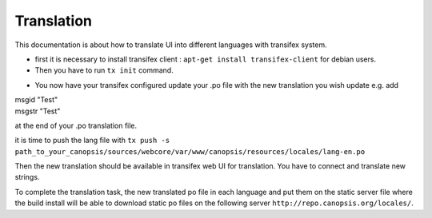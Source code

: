Translation
===========

This documentation is about how to translate UI into different languages with transifex system.

* first it is necessary to install transifex client : ``apt-get install transifex-client`` for debian users.

* Then you have to run ``tx init`` command.

.. role:: latex(code)
	Creating .tx folder...
	Transifex instance [https://www.transifex.com]:
	Creating skeleton...
	Creating config file...
	No authentication data found.
	No entry found for host https://www.transifex.com. Creating...
	Please enter your transifex username: username@mymail.org
	Password:
	Updating /home/utopman/.transifexrc file...
	Done.

* You now have your transifex configured update your  .po file with the new translation you wish update e.g. add

|	msgid "Test"
|	msgstr "Test"

at the end of your .po translation file.


it is time to push the lang file with ``tx push -s path_to_your_canopsis/sources/webcore/var/www/canopsis/resources/locales/lang-en.po``

Then the new translation should be available in transifex web UI for translation. You have to connect and translate new strings.

To complete the translation task, the new translated po file in each language and put them on the static server file where the build install will be able to download static po files on the following server ``http://repo.canopsis.org/locales/``.
